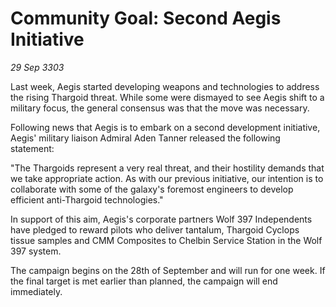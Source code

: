 * Community Goal: Second Aegis Initiative

/29 Sep 3303/

Last week, Aegis started developing weapons and technologies to address the rising Thargoid threat. While some were dismayed to see Aegis shift to a military focus, the general consensus was that the move was necessary. 

Following news that Aegis is to embark on a second development initiative, Aegis' military liaison Admiral Aden Tanner released the following statement: 

"The Thargoids represent a very real threat, and their hostility demands that we take appropriate action. As with our previous initiative, our intention is to collaborate with some of the galaxy's foremost engineers to develop efficient anti-Thargoid technologies." 

In support of this aim, Aegis's corporate partners Wolf 397 Independents have pledged to reward pilots who deliver tantalum, Thargoid Cyclops tissue samples and CMM Composites to Chelbin Service Station in the Wolf 397 system. 

The campaign begins on the 28th of September and will run for one week. If the final target is met earlier than planned, the campaign will end immediately.